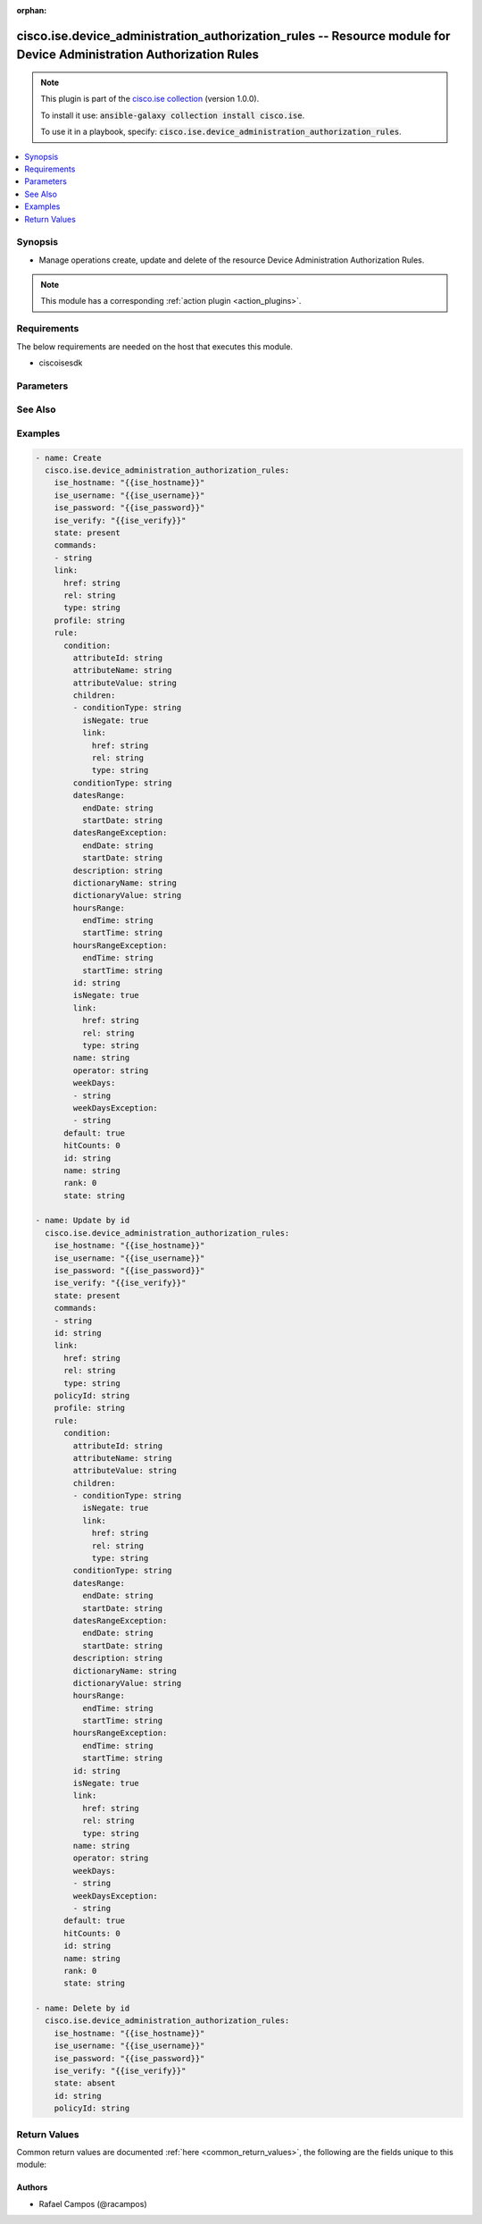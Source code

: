 .. Document meta

:orphan:

.. Anchors

.. _ansible_collections.cisco.ise.device_administration_authorization_rules_module:

.. Anchors: short name for ansible.builtin

.. Anchors: aliases



.. Title

cisco.ise.device_administration_authorization_rules -- Resource module for Device Administration Authorization Rules
++++++++++++++++++++++++++++++++++++++++++++++++++++++++++++++++++++++++++++++++++++++++++++++++++++++++++++++++++++

.. Collection note

.. note::
    This plugin is part of the `cisco.ise collection <https://galaxy.ansible.com/cisco/ise>`_ (version 1.0.0).

    To install it use: :code:`ansible-galaxy collection install cisco.ise`.

    To use it in a playbook, specify: :code:`cisco.ise.device_administration_authorization_rules`.

.. version_added

.. versionadded:: 1.0.0 of cisco.ise

.. contents::
   :local:
   :depth: 1

.. Deprecated


Synopsis
--------

.. Description

- Manage operations create, update and delete of the resource Device Administration Authorization Rules.

.. note::
    This module has a corresponding :ref:`action plugin <action_plugins>`.

.. Aliases


.. Requirements

Requirements
------------
The below requirements are needed on the host that executes this module.

- ciscoisesdk


.. Options

Parameters
----------

.. raw:: html

    <table  border=0 cellpadding=0 class="documentation-table">
        <tr>
            <th colspan="5">Parameter</th>
            <th>Choices/<font color="blue">Defaults</font></th>
                        <th width="100%">Comments</th>
        </tr>
                    <tr>
                                                                <td colspan="5">
                    <div class="ansibleOptionAnchor" id="parameter-commands"></div>
                    <b>commands</b>
                    <a class="ansibleOptionLink" href="#parameter-commands" title="Permalink to this option"></a>
                    <div style="font-size: small">
                        <span style="color: purple">list</span>
                         / <span style="color: purple">elements=string</span>                                            </div>
                                                        </td>
                                <td>
                                                                                                                                                            </td>
                                                                <td>
                                            <div>Command sets enforce the specified list of commands that can be executed by a device administrator.</div>
                                                        </td>
            </tr>
                                <tr>
                                                                <td colspan="5">
                    <div class="ansibleOptionAnchor" id="parameter-id"></div>
                    <b>id</b>
                    <a class="ansibleOptionLink" href="#parameter-id" title="Permalink to this option"></a>
                    <div style="font-size: small">
                        <span style="color: purple">string</span>
                                                                    </div>
                                                        </td>
                                <td>
                                                                                                                                                            </td>
                                                                <td>
                                            <div>Id path parameter. Rule id.</div>
                                                        </td>
            </tr>
                                <tr>
                                                                <td colspan="5">
                    <div class="ansibleOptionAnchor" id="parameter-link"></div>
                    <b>link</b>
                    <a class="ansibleOptionLink" href="#parameter-link" title="Permalink to this option"></a>
                    <div style="font-size: small">
                        <span style="color: purple">dictionary</span>
                                                                    </div>
                                                        </td>
                                <td>
                                                                                                                                                            </td>
                                                                <td>
                                            <div>Device Administration Authorization Rules&#x27;s link.</div>
                                                        </td>
            </tr>
                                        <tr>
                                                    <td class="elbow-placeholder"></td>
                                                <td colspan="4">
                    <div class="ansibleOptionAnchor" id="parameter-link/href"></div>
                    <b>href</b>
                    <a class="ansibleOptionLink" href="#parameter-link/href" title="Permalink to this option"></a>
                    <div style="font-size: small">
                        <span style="color: purple">string</span>
                                                                    </div>
                                                        </td>
                                <td>
                                                                                                                                                            </td>
                                                                <td>
                                            <div>Device Administration Authorization Rules&#x27;s href.</div>
                                                        </td>
            </tr>
                                <tr>
                                                    <td class="elbow-placeholder"></td>
                                                <td colspan="4">
                    <div class="ansibleOptionAnchor" id="parameter-link/rel"></div>
                    <b>rel</b>
                    <a class="ansibleOptionLink" href="#parameter-link/rel" title="Permalink to this option"></a>
                    <div style="font-size: small">
                        <span style="color: purple">string</span>
                                                                    </div>
                                                        </td>
                                <td>
                                                                                                                                                            </td>
                                                                <td>
                                            <div>Device Administration Authorization Rules&#x27;s rel.</div>
                                                        </td>
            </tr>
                                <tr>
                                                    <td class="elbow-placeholder"></td>
                                                <td colspan="4">
                    <div class="ansibleOptionAnchor" id="parameter-link/type"></div>
                    <b>type</b>
                    <a class="ansibleOptionLink" href="#parameter-link/type" title="Permalink to this option"></a>
                    <div style="font-size: small">
                        <span style="color: purple">string</span>
                                                                    </div>
                                                        </td>
                                <td>
                                                                                                                                                            </td>
                                                                <td>
                                            <div>Device Administration Authorization Rules&#x27;s type.</div>
                                                        </td>
            </tr>
                    
                                <tr>
                                                                <td colspan="5">
                    <div class="ansibleOptionAnchor" id="parameter-policyId"></div>
                    <b>policyId</b>
                    <a class="ansibleOptionLink" href="#parameter-policyId" title="Permalink to this option"></a>
                    <div style="font-size: small">
                        <span style="color: purple">string</span>
                                                                    </div>
                                                        </td>
                                <td>
                                                                                                                                                            </td>
                                                                <td>
                                            <div>PolicyId path parameter. Policy id.</div>
                                                        </td>
            </tr>
                                <tr>
                                                                <td colspan="5">
                    <div class="ansibleOptionAnchor" id="parameter-profile"></div>
                    <b>profile</b>
                    <a class="ansibleOptionLink" href="#parameter-profile" title="Permalink to this option"></a>
                    <div style="font-size: small">
                        <span style="color: purple">string</span>
                                                                    </div>
                                                        </td>
                                <td>
                                                                                                                                                            </td>
                                                                <td>
                                            <div>Device admin profiles control the initial login session of the device administrator.</div>
                                                        </td>
            </tr>
                                <tr>
                                                                <td colspan="5">
                    <div class="ansibleOptionAnchor" id="parameter-rule"></div>
                    <b>rule</b>
                    <a class="ansibleOptionLink" href="#parameter-rule" title="Permalink to this option"></a>
                    <div style="font-size: small">
                        <span style="color: purple">dictionary</span>
                                                                    </div>
                                                        </td>
                                <td>
                                                                                                                                                            </td>
                                                                <td>
                                            <div>Common attributes in rule authentication/authorization.</div>
                                                        </td>
            </tr>
                                        <tr>
                                                    <td class="elbow-placeholder"></td>
                                                <td colspan="4">
                    <div class="ansibleOptionAnchor" id="parameter-rule/condition"></div>
                    <b>condition</b>
                    <a class="ansibleOptionLink" href="#parameter-rule/condition" title="Permalink to this option"></a>
                    <div style="font-size: small">
                        <span style="color: purple">dictionary</span>
                                                                    </div>
                                                        </td>
                                <td>
                                                                                                                                                            </td>
                                                                <td>
                                            <div>Device Administration Authorization Rules&#x27;s condition.</div>
                                                        </td>
            </tr>
                                        <tr>
                                                    <td class="elbow-placeholder"></td>
                                    <td class="elbow-placeholder"></td>
                                                <td colspan="3">
                    <div class="ansibleOptionAnchor" id="parameter-rule/condition/attributeId"></div>
                    <b>attributeId</b>
                    <a class="ansibleOptionLink" href="#parameter-rule/condition/attributeId" title="Permalink to this option"></a>
                    <div style="font-size: small">
                        <span style="color: purple">string</span>
                                                                    </div>
                                                        </td>
                                <td>
                                                                                                                                                            </td>
                                                                <td>
                                            <div>Dictionary attribute id (Optional), used for additional verification.</div>
                                                        </td>
            </tr>
                                <tr>
                                                    <td class="elbow-placeholder"></td>
                                    <td class="elbow-placeholder"></td>
                                                <td colspan="3">
                    <div class="ansibleOptionAnchor" id="parameter-rule/condition/attributeName"></div>
                    <b>attributeName</b>
                    <a class="ansibleOptionLink" href="#parameter-rule/condition/attributeName" title="Permalink to this option"></a>
                    <div style="font-size: small">
                        <span style="color: purple">string</span>
                                                                    </div>
                                                        </td>
                                <td>
                                                                                                                                                            </td>
                                                                <td>
                                            <div>Dictionary attribute name.</div>
                                                        </td>
            </tr>
                                <tr>
                                                    <td class="elbow-placeholder"></td>
                                    <td class="elbow-placeholder"></td>
                                                <td colspan="3">
                    <div class="ansibleOptionAnchor" id="parameter-rule/condition/attributeValue"></div>
                    <b>attributeValue</b>
                    <a class="ansibleOptionLink" href="#parameter-rule/condition/attributeValue" title="Permalink to this option"></a>
                    <div style="font-size: small">
                        <span style="color: purple">string</span>
                                                                    </div>
                                                        </td>
                                <td>
                                                                                                                                                            </td>
                                                                <td>
                                            <div>&lt;ul&gt;&lt;li&gt;Attribute value for condition&lt;/li&gt; &lt;li&gt;Value type is specified in dictionary object&lt;/li&gt; &lt;li&gt;if multiple values allowed is specified in dictionary object&lt;/li&gt;&lt;/ul&gt;.</div>
                                                        </td>
            </tr>
                                <tr>
                                                    <td class="elbow-placeholder"></td>
                                    <td class="elbow-placeholder"></td>
                                                <td colspan="3">
                    <div class="ansibleOptionAnchor" id="parameter-rule/condition/children"></div>
                    <b>children</b>
                    <a class="ansibleOptionLink" href="#parameter-rule/condition/children" title="Permalink to this option"></a>
                    <div style="font-size: small">
                        <span style="color: purple">list</span>
                         / <span style="color: purple">elements=string</span>                                            </div>
                                                        </td>
                                <td>
                                                                                                                                                            </td>
                                                                <td>
                                            <div>In case type is andBlock or orBlock addtional conditions will be aggregated under this logical (OR/AND) condition.</div>
                                                        </td>
            </tr>
                                        <tr>
                                                    <td class="elbow-placeholder"></td>
                                    <td class="elbow-placeholder"></td>
                                    <td class="elbow-placeholder"></td>
                                                <td colspan="2">
                    <div class="ansibleOptionAnchor" id="parameter-rule/condition/children/conditionType"></div>
                    <b>conditionType</b>
                    <a class="ansibleOptionLink" href="#parameter-rule/condition/children/conditionType" title="Permalink to this option"></a>
                    <div style="font-size: small">
                        <span style="color: purple">string</span>
                                                                    </div>
                                                        </td>
                                <td>
                                                                                                                                                            </td>
                                                                <td>
                                            <div>&lt;ul&gt;&lt;li&gt;Inidicates whether the record is the condition itself(data) or a logical(or,and) aggregation&lt;/li&gt; &lt;li&gt;Data type enum(reference,single) indicates than &quot;conditonId&quot; OR &quot;ConditionAttrs&quot; fields should contain condition data but not both&lt;/li&gt; &lt;li&gt;Logical aggreation(and,or) enum indicates that additional conditions are present under the children field&lt;/li&gt;&lt;/ul&gt;.</div>
                                                        </td>
            </tr>
                                <tr>
                                                    <td class="elbow-placeholder"></td>
                                    <td class="elbow-placeholder"></td>
                                    <td class="elbow-placeholder"></td>
                                                <td colspan="2">
                    <div class="ansibleOptionAnchor" id="parameter-rule/condition/children/isNegate"></div>
                    <b>isNegate</b>
                    <a class="ansibleOptionLink" href="#parameter-rule/condition/children/isNegate" title="Permalink to this option"></a>
                    <div style="font-size: small">
                        <span style="color: purple">boolean</span>
                                                                    </div>
                                                        </td>
                                <td>
                                                                                                                                                                        <ul style="margin: 0; padding: 0"><b>Choices:</b>
                                                                                                                                                                <li>no</li>
                                                                                                                                                                                                <li>yes</li>
                                                                                    </ul>
                                                                            </td>
                                                                <td>
                                            <div>Indicates whereas this condition is in negate mode.</div>
                                                        </td>
            </tr>
                                <tr>
                                                    <td class="elbow-placeholder"></td>
                                    <td class="elbow-placeholder"></td>
                                    <td class="elbow-placeholder"></td>
                                                <td colspan="2">
                    <div class="ansibleOptionAnchor" id="parameter-rule/condition/children/link"></div>
                    <b>link</b>
                    <a class="ansibleOptionLink" href="#parameter-rule/condition/children/link" title="Permalink to this option"></a>
                    <div style="font-size: small">
                        <span style="color: purple">dictionary</span>
                                                                    </div>
                                                        </td>
                                <td>
                                                                                                                                                            </td>
                                                                <td>
                                            <div>Device Administration Authorization Rules&#x27;s link.</div>
                                                        </td>
            </tr>
                                        <tr>
                                                    <td class="elbow-placeholder"></td>
                                    <td class="elbow-placeholder"></td>
                                    <td class="elbow-placeholder"></td>
                                    <td class="elbow-placeholder"></td>
                                                <td colspan="1">
                    <div class="ansibleOptionAnchor" id="parameter-rule/condition/children/link/href"></div>
                    <b>href</b>
                    <a class="ansibleOptionLink" href="#parameter-rule/condition/children/link/href" title="Permalink to this option"></a>
                    <div style="font-size: small">
                        <span style="color: purple">string</span>
                                                                    </div>
                                                        </td>
                                <td>
                                                                                                                                                            </td>
                                                                <td>
                                            <div>Device Administration Authorization Rules&#x27;s href.</div>
                                                        </td>
            </tr>
                                <tr>
                                                    <td class="elbow-placeholder"></td>
                                    <td class="elbow-placeholder"></td>
                                    <td class="elbow-placeholder"></td>
                                    <td class="elbow-placeholder"></td>
                                                <td colspan="1">
                    <div class="ansibleOptionAnchor" id="parameter-rule/condition/children/link/rel"></div>
                    <b>rel</b>
                    <a class="ansibleOptionLink" href="#parameter-rule/condition/children/link/rel" title="Permalink to this option"></a>
                    <div style="font-size: small">
                        <span style="color: purple">string</span>
                                                                    </div>
                                                        </td>
                                <td>
                                                                                                                                                            </td>
                                                                <td>
                                            <div>Device Administration Authorization Rules&#x27;s rel.</div>
                                                        </td>
            </tr>
                                <tr>
                                                    <td class="elbow-placeholder"></td>
                                    <td class="elbow-placeholder"></td>
                                    <td class="elbow-placeholder"></td>
                                    <td class="elbow-placeholder"></td>
                                                <td colspan="1">
                    <div class="ansibleOptionAnchor" id="parameter-rule/condition/children/link/type"></div>
                    <b>type</b>
                    <a class="ansibleOptionLink" href="#parameter-rule/condition/children/link/type" title="Permalink to this option"></a>
                    <div style="font-size: small">
                        <span style="color: purple">string</span>
                                                                    </div>
                                                        </td>
                                <td>
                                                                                                                                                            </td>
                                                                <td>
                                            <div>Device Administration Authorization Rules&#x27;s type.</div>
                                                        </td>
            </tr>
                    
                    
                                <tr>
                                                    <td class="elbow-placeholder"></td>
                                    <td class="elbow-placeholder"></td>
                                                <td colspan="3">
                    <div class="ansibleOptionAnchor" id="parameter-rule/condition/conditionType"></div>
                    <b>conditionType</b>
                    <a class="ansibleOptionLink" href="#parameter-rule/condition/conditionType" title="Permalink to this option"></a>
                    <div style="font-size: small">
                        <span style="color: purple">string</span>
                                                                    </div>
                                                        </td>
                                <td>
                                                                                                                                                            </td>
                                                                <td>
                                            <div>&lt;ul&gt;&lt;li&gt;Inidicates whether the record is the condition itself(data) or a logical(or,and) aggregation&lt;/li&gt; &lt;li&gt;Data type enum(reference,single) indicates than &quot;conditonId&quot; OR &quot;ConditionAttrs&quot; fields should contain condition data but not both&lt;/li&gt; &lt;li&gt;Logical aggreation(and,or) enum indicates that additional conditions are present under the children field&lt;/li&gt;&lt;/ul&gt;.</div>
                                                        </td>
            </tr>
                                <tr>
                                                    <td class="elbow-placeholder"></td>
                                    <td class="elbow-placeholder"></td>
                                                <td colspan="3">
                    <div class="ansibleOptionAnchor" id="parameter-rule/condition/datesRange"></div>
                    <b>datesRange</b>
                    <a class="ansibleOptionLink" href="#parameter-rule/condition/datesRange" title="Permalink to this option"></a>
                    <div style="font-size: small">
                        <span style="color: purple">dictionary</span>
                                                                    </div>
                                                        </td>
                                <td>
                                                                                                                                                            </td>
                                                                <td>
                                            <div>&lt;p&gt;Defines for which date/s TimeAndDate condition will be matched or NOT matched if used in exceptionDates prooperty&lt;br&gt; Options are - Date range, for specific date, the same date should be used for start/end date &lt;br&gt; Default - no specific dates&lt;br&gt; In order to reset the dates to have no specific dates Date format - yyyy-mm-dd (MM = month, dd = day, yyyy = year)&lt;/p&gt;.</div>
                                                        </td>
            </tr>
                                        <tr>
                                                    <td class="elbow-placeholder"></td>
                                    <td class="elbow-placeholder"></td>
                                    <td class="elbow-placeholder"></td>
                                                <td colspan="2">
                    <div class="ansibleOptionAnchor" id="parameter-rule/condition/datesRange/endDate"></div>
                    <b>endDate</b>
                    <a class="ansibleOptionLink" href="#parameter-rule/condition/datesRange/endDate" title="Permalink to this option"></a>
                    <div style="font-size: small">
                        <span style="color: purple">string</span>
                                                                    </div>
                                                        </td>
                                <td>
                                                                                                                                                            </td>
                                                                <td>
                                            <div>Device Administration Authorization Rules&#x27;s endDate.</div>
                                                        </td>
            </tr>
                                <tr>
                                                    <td class="elbow-placeholder"></td>
                                    <td class="elbow-placeholder"></td>
                                    <td class="elbow-placeholder"></td>
                                                <td colspan="2">
                    <div class="ansibleOptionAnchor" id="parameter-rule/condition/datesRange/startDate"></div>
                    <b>startDate</b>
                    <a class="ansibleOptionLink" href="#parameter-rule/condition/datesRange/startDate" title="Permalink to this option"></a>
                    <div style="font-size: small">
                        <span style="color: purple">string</span>
                                                                    </div>
                                                        </td>
                                <td>
                                                                                                                                                            </td>
                                                                <td>
                                            <div>Device Administration Authorization Rules&#x27;s startDate.</div>
                                                        </td>
            </tr>
                    
                                <tr>
                                                    <td class="elbow-placeholder"></td>
                                    <td class="elbow-placeholder"></td>
                                                <td colspan="3">
                    <div class="ansibleOptionAnchor" id="parameter-rule/condition/datesRangeException"></div>
                    <b>datesRangeException</b>
                    <a class="ansibleOptionLink" href="#parameter-rule/condition/datesRangeException" title="Permalink to this option"></a>
                    <div style="font-size: small">
                        <span style="color: purple">dictionary</span>
                                                                    </div>
                                                        </td>
                                <td>
                                                                                                                                                            </td>
                                                                <td>
                                            <div>&lt;p&gt;Defines for which date/s TimeAndDate condition will be matched or NOT matched if used in exceptionDates prooperty&lt;br&gt; Options are - Date range, for specific date, the same date should be used for start/end date &lt;br&gt; Default - no specific dates&lt;br&gt; In order to reset the dates to have no specific dates Date format - yyyy-mm-dd (MM = month, dd = day, yyyy = year)&lt;/p&gt;.</div>
                                                        </td>
            </tr>
                                        <tr>
                                                    <td class="elbow-placeholder"></td>
                                    <td class="elbow-placeholder"></td>
                                    <td class="elbow-placeholder"></td>
                                                <td colspan="2">
                    <div class="ansibleOptionAnchor" id="parameter-rule/condition/datesRangeException/endDate"></div>
                    <b>endDate</b>
                    <a class="ansibleOptionLink" href="#parameter-rule/condition/datesRangeException/endDate" title="Permalink to this option"></a>
                    <div style="font-size: small">
                        <span style="color: purple">string</span>
                                                                    </div>
                                                        </td>
                                <td>
                                                                                                                                                            </td>
                                                                <td>
                                            <div>Device Administration Authorization Rules&#x27;s endDate.</div>
                                                        </td>
            </tr>
                                <tr>
                                                    <td class="elbow-placeholder"></td>
                                    <td class="elbow-placeholder"></td>
                                    <td class="elbow-placeholder"></td>
                                                <td colspan="2">
                    <div class="ansibleOptionAnchor" id="parameter-rule/condition/datesRangeException/startDate"></div>
                    <b>startDate</b>
                    <a class="ansibleOptionLink" href="#parameter-rule/condition/datesRangeException/startDate" title="Permalink to this option"></a>
                    <div style="font-size: small">
                        <span style="color: purple">string</span>
                                                                    </div>
                                                        </td>
                                <td>
                                                                                                                                                            </td>
                                                                <td>
                                            <div>Device Administration Authorization Rules&#x27;s startDate.</div>
                                                        </td>
            </tr>
                    
                                <tr>
                                                    <td class="elbow-placeholder"></td>
                                    <td class="elbow-placeholder"></td>
                                                <td colspan="3">
                    <div class="ansibleOptionAnchor" id="parameter-rule/condition/description"></div>
                    <b>description</b>
                    <a class="ansibleOptionLink" href="#parameter-rule/condition/description" title="Permalink to this option"></a>
                    <div style="font-size: small">
                        <span style="color: purple">string</span>
                                                                    </div>
                                                        </td>
                                <td>
                                                                                                                                                            </td>
                                                                <td>
                                            <div>Condition description.</div>
                                                        </td>
            </tr>
                                <tr>
                                                    <td class="elbow-placeholder"></td>
                                    <td class="elbow-placeholder"></td>
                                                <td colspan="3">
                    <div class="ansibleOptionAnchor" id="parameter-rule/condition/dictionaryName"></div>
                    <b>dictionaryName</b>
                    <a class="ansibleOptionLink" href="#parameter-rule/condition/dictionaryName" title="Permalink to this option"></a>
                    <div style="font-size: small">
                        <span style="color: purple">string</span>
                                                                    </div>
                                                        </td>
                                <td>
                                                                                                                                                            </td>
                                                                <td>
                                            <div>Dictionary name.</div>
                                                        </td>
            </tr>
                                <tr>
                                                    <td class="elbow-placeholder"></td>
                                    <td class="elbow-placeholder"></td>
                                                <td colspan="3">
                    <div class="ansibleOptionAnchor" id="parameter-rule/condition/dictionaryValue"></div>
                    <b>dictionaryValue</b>
                    <a class="ansibleOptionLink" href="#parameter-rule/condition/dictionaryValue" title="Permalink to this option"></a>
                    <div style="font-size: small">
                        <span style="color: purple">string</span>
                                                                    </div>
                                                        </td>
                                <td>
                                                                                                                                                            </td>
                                                                <td>
                                            <div>Dictionary value.</div>
                                                        </td>
            </tr>
                                <tr>
                                                    <td class="elbow-placeholder"></td>
                                    <td class="elbow-placeholder"></td>
                                                <td colspan="3">
                    <div class="ansibleOptionAnchor" id="parameter-rule/condition/hoursRange"></div>
                    <b>hoursRange</b>
                    <a class="ansibleOptionLink" href="#parameter-rule/condition/hoursRange" title="Permalink to this option"></a>
                    <div style="font-size: small">
                        <span style="color: purple">dictionary</span>
                                                                    </div>
                                                        </td>
                                <td>
                                                                                                                                                            </td>
                                                                <td>
                                            <div>&lt;p&gt;Defines for which hours a TimeAndDate condition will be matched or not matched if used in exceptionHours property&lt;br&gt; Time foramt - hh mm ( h = hour , mm = minutes ) &lt;br&gt; Default - All Day &lt;/p&gt;.</div>
                                                        </td>
            </tr>
                                        <tr>
                                                    <td class="elbow-placeholder"></td>
                                    <td class="elbow-placeholder"></td>
                                    <td class="elbow-placeholder"></td>
                                                <td colspan="2">
                    <div class="ansibleOptionAnchor" id="parameter-rule/condition/hoursRange/endTime"></div>
                    <b>endTime</b>
                    <a class="ansibleOptionLink" href="#parameter-rule/condition/hoursRange/endTime" title="Permalink to this option"></a>
                    <div style="font-size: small">
                        <span style="color: purple">string</span>
                                                                    </div>
                                                        </td>
                                <td>
                                                                                                                                                            </td>
                                                                <td>
                                            <div>Device Administration Authorization Rules&#x27;s endTime.</div>
                                                        </td>
            </tr>
                                <tr>
                                                    <td class="elbow-placeholder"></td>
                                    <td class="elbow-placeholder"></td>
                                    <td class="elbow-placeholder"></td>
                                                <td colspan="2">
                    <div class="ansibleOptionAnchor" id="parameter-rule/condition/hoursRange/startTime"></div>
                    <b>startTime</b>
                    <a class="ansibleOptionLink" href="#parameter-rule/condition/hoursRange/startTime" title="Permalink to this option"></a>
                    <div style="font-size: small">
                        <span style="color: purple">string</span>
                                                                    </div>
                                                        </td>
                                <td>
                                                                                                                                                            </td>
                                                                <td>
                                            <div>Device Administration Authorization Rules&#x27;s startTime.</div>
                                                        </td>
            </tr>
                    
                                <tr>
                                                    <td class="elbow-placeholder"></td>
                                    <td class="elbow-placeholder"></td>
                                                <td colspan="3">
                    <div class="ansibleOptionAnchor" id="parameter-rule/condition/hoursRangeException"></div>
                    <b>hoursRangeException</b>
                    <a class="ansibleOptionLink" href="#parameter-rule/condition/hoursRangeException" title="Permalink to this option"></a>
                    <div style="font-size: small">
                        <span style="color: purple">dictionary</span>
                                                                    </div>
                                                        </td>
                                <td>
                                                                                                                                                            </td>
                                                                <td>
                                            <div>&lt;p&gt;Defines for which hours a TimeAndDate condition will be matched or not matched if used in exceptionHours property&lt;br&gt; Time foramt - hh mm ( h = hour , mm = minutes ) &lt;br&gt; Default - All Day &lt;/p&gt;.</div>
                                                        </td>
            </tr>
                                        <tr>
                                                    <td class="elbow-placeholder"></td>
                                    <td class="elbow-placeholder"></td>
                                    <td class="elbow-placeholder"></td>
                                                <td colspan="2">
                    <div class="ansibleOptionAnchor" id="parameter-rule/condition/hoursRangeException/endTime"></div>
                    <b>endTime</b>
                    <a class="ansibleOptionLink" href="#parameter-rule/condition/hoursRangeException/endTime" title="Permalink to this option"></a>
                    <div style="font-size: small">
                        <span style="color: purple">string</span>
                                                                    </div>
                                                        </td>
                                <td>
                                                                                                                                                            </td>
                                                                <td>
                                            <div>Device Administration Authorization Rules&#x27;s endTime.</div>
                                                        </td>
            </tr>
                                <tr>
                                                    <td class="elbow-placeholder"></td>
                                    <td class="elbow-placeholder"></td>
                                    <td class="elbow-placeholder"></td>
                                                <td colspan="2">
                    <div class="ansibleOptionAnchor" id="parameter-rule/condition/hoursRangeException/startTime"></div>
                    <b>startTime</b>
                    <a class="ansibleOptionLink" href="#parameter-rule/condition/hoursRangeException/startTime" title="Permalink to this option"></a>
                    <div style="font-size: small">
                        <span style="color: purple">string</span>
                                                                    </div>
                                                        </td>
                                <td>
                                                                                                                                                            </td>
                                                                <td>
                                            <div>Device Administration Authorization Rules&#x27;s startTime.</div>
                                                        </td>
            </tr>
                    
                                <tr>
                                                    <td class="elbow-placeholder"></td>
                                    <td class="elbow-placeholder"></td>
                                                <td colspan="3">
                    <div class="ansibleOptionAnchor" id="parameter-rule/condition/id"></div>
                    <b>id</b>
                    <a class="ansibleOptionLink" href="#parameter-rule/condition/id" title="Permalink to this option"></a>
                    <div style="font-size: small">
                        <span style="color: purple">string</span>
                                                                    </div>
                                                        </td>
                                <td>
                                                                                                                                                            </td>
                                                                <td>
                                            <div>Device Administration Authorization Rules&#x27;s id.</div>
                                                        </td>
            </tr>
                                <tr>
                                                    <td class="elbow-placeholder"></td>
                                    <td class="elbow-placeholder"></td>
                                                <td colspan="3">
                    <div class="ansibleOptionAnchor" id="parameter-rule/condition/isNegate"></div>
                    <b>isNegate</b>
                    <a class="ansibleOptionLink" href="#parameter-rule/condition/isNegate" title="Permalink to this option"></a>
                    <div style="font-size: small">
                        <span style="color: purple">boolean</span>
                                                                    </div>
                                                        </td>
                                <td>
                                                                                                                                                                        <ul style="margin: 0; padding: 0"><b>Choices:</b>
                                                                                                                                                                <li>no</li>
                                                                                                                                                                                                <li>yes</li>
                                                                                    </ul>
                                                                            </td>
                                                                <td>
                                            <div>Indicates whereas this condition is in negate mode.</div>
                                                        </td>
            </tr>
                                <tr>
                                                    <td class="elbow-placeholder"></td>
                                    <td class="elbow-placeholder"></td>
                                                <td colspan="3">
                    <div class="ansibleOptionAnchor" id="parameter-rule/condition/link"></div>
                    <b>link</b>
                    <a class="ansibleOptionLink" href="#parameter-rule/condition/link" title="Permalink to this option"></a>
                    <div style="font-size: small">
                        <span style="color: purple">dictionary</span>
                                                                    </div>
                                                        </td>
                                <td>
                                                                                                                                                            </td>
                                                                <td>
                                            <div>Device Administration Authorization Rules&#x27;s link.</div>
                                                        </td>
            </tr>
                                        <tr>
                                                    <td class="elbow-placeholder"></td>
                                    <td class="elbow-placeholder"></td>
                                    <td class="elbow-placeholder"></td>
                                                <td colspan="2">
                    <div class="ansibleOptionAnchor" id="parameter-rule/condition/link/href"></div>
                    <b>href</b>
                    <a class="ansibleOptionLink" href="#parameter-rule/condition/link/href" title="Permalink to this option"></a>
                    <div style="font-size: small">
                        <span style="color: purple">string</span>
                                                                    </div>
                                                        </td>
                                <td>
                                                                                                                                                            </td>
                                                                <td>
                                            <div>Device Administration Authorization Rules&#x27;s href.</div>
                                                        </td>
            </tr>
                                <tr>
                                                    <td class="elbow-placeholder"></td>
                                    <td class="elbow-placeholder"></td>
                                    <td class="elbow-placeholder"></td>
                                                <td colspan="2">
                    <div class="ansibleOptionAnchor" id="parameter-rule/condition/link/rel"></div>
                    <b>rel</b>
                    <a class="ansibleOptionLink" href="#parameter-rule/condition/link/rel" title="Permalink to this option"></a>
                    <div style="font-size: small">
                        <span style="color: purple">string</span>
                                                                    </div>
                                                        </td>
                                <td>
                                                                                                                                                            </td>
                                                                <td>
                                            <div>Device Administration Authorization Rules&#x27;s rel.</div>
                                                        </td>
            </tr>
                                <tr>
                                                    <td class="elbow-placeholder"></td>
                                    <td class="elbow-placeholder"></td>
                                    <td class="elbow-placeholder"></td>
                                                <td colspan="2">
                    <div class="ansibleOptionAnchor" id="parameter-rule/condition/link/type"></div>
                    <b>type</b>
                    <a class="ansibleOptionLink" href="#parameter-rule/condition/link/type" title="Permalink to this option"></a>
                    <div style="font-size: small">
                        <span style="color: purple">string</span>
                                                                    </div>
                                                        </td>
                                <td>
                                                                                                                                                            </td>
                                                                <td>
                                            <div>Device Administration Authorization Rules&#x27;s type.</div>
                                                        </td>
            </tr>
                    
                                <tr>
                                                    <td class="elbow-placeholder"></td>
                                    <td class="elbow-placeholder"></td>
                                                <td colspan="3">
                    <div class="ansibleOptionAnchor" id="parameter-rule/condition/name"></div>
                    <b>name</b>
                    <a class="ansibleOptionLink" href="#parameter-rule/condition/name" title="Permalink to this option"></a>
                    <div style="font-size: small">
                        <span style="color: purple">string</span>
                                                                    </div>
                                                        </td>
                                <td>
                                                                                                                                                            </td>
                                                                <td>
                                            <div>Condition name.</div>
                                                        </td>
            </tr>
                                <tr>
                                                    <td class="elbow-placeholder"></td>
                                    <td class="elbow-placeholder"></td>
                                                <td colspan="3">
                    <div class="ansibleOptionAnchor" id="parameter-rule/condition/operator"></div>
                    <b>operator</b>
                    <a class="ansibleOptionLink" href="#parameter-rule/condition/operator" title="Permalink to this option"></a>
                    <div style="font-size: small">
                        <span style="color: purple">string</span>
                                                                    </div>
                                                        </td>
                                <td>
                                                                                                                                                            </td>
                                                                <td>
                                            <div>Equality operator.</div>
                                                        </td>
            </tr>
                                <tr>
                                                    <td class="elbow-placeholder"></td>
                                    <td class="elbow-placeholder"></td>
                                                <td colspan="3">
                    <div class="ansibleOptionAnchor" id="parameter-rule/condition/weekDays"></div>
                    <b>weekDays</b>
                    <a class="ansibleOptionLink" href="#parameter-rule/condition/weekDays" title="Permalink to this option"></a>
                    <div style="font-size: small">
                        <span style="color: purple">list</span>
                         / <span style="color: purple">elements=string</span>                                            </div>
                                                        </td>
                                <td>
                                                                                                                                                            </td>
                                                                <td>
                                            <div>&lt;p&gt;Defines for which days this condition will be matched&lt;br&gt; Days format - Arrays of WeekDay enums &lt;br&gt; Default - List of All week days&lt;/p&gt;.</div>
                                                        </td>
            </tr>
                                <tr>
                                                    <td class="elbow-placeholder"></td>
                                    <td class="elbow-placeholder"></td>
                                                <td colspan="3">
                    <div class="ansibleOptionAnchor" id="parameter-rule/condition/weekDaysException"></div>
                    <b>weekDaysException</b>
                    <a class="ansibleOptionLink" href="#parameter-rule/condition/weekDaysException" title="Permalink to this option"></a>
                    <div style="font-size: small">
                        <span style="color: purple">list</span>
                         / <span style="color: purple">elements=string</span>                                            </div>
                                                        </td>
                                <td>
                                                                                                                                                            </td>
                                                                <td>
                                            <div>&lt;p&gt;Defines for which days this condition will NOT be matched&lt;br&gt; Days format - Arrays of WeekDay enums &lt;br&gt; Default - Not enabled&lt;/p&gt;.</div>
                                                        </td>
            </tr>
                    
                                <tr>
                                                    <td class="elbow-placeholder"></td>
                                                <td colspan="4">
                    <div class="ansibleOptionAnchor" id="parameter-rule/default"></div>
                    <b>default</b>
                    <a class="ansibleOptionLink" href="#parameter-rule/default" title="Permalink to this option"></a>
                    <div style="font-size: small">
                        <span style="color: purple">boolean</span>
                                                                    </div>
                                                        </td>
                                <td>
                                                                                                                                                                        <ul style="margin: 0; padding: 0"><b>Choices:</b>
                                                                                                                                                                <li>no</li>
                                                                                                                                                                                                <li>yes</li>
                                                                                    </ul>
                                                                            </td>
                                                                <td>
                                            <div>Indicates if this rule is the default one.</div>
                                                        </td>
            </tr>
                                <tr>
                                                    <td class="elbow-placeholder"></td>
                                                <td colspan="4">
                    <div class="ansibleOptionAnchor" id="parameter-rule/hitCounts"></div>
                    <b>hitCounts</b>
                    <a class="ansibleOptionLink" href="#parameter-rule/hitCounts" title="Permalink to this option"></a>
                    <div style="font-size: small">
                        <span style="color: purple">integer</span>
                                                                    </div>
                                                        </td>
                                <td>
                                                                                                                                                            </td>
                                                                <td>
                                            <div>The amount of times the rule was matched.</div>
                                                        </td>
            </tr>
                                <tr>
                                                    <td class="elbow-placeholder"></td>
                                                <td colspan="4">
                    <div class="ansibleOptionAnchor" id="parameter-rule/id"></div>
                    <b>id</b>
                    <a class="ansibleOptionLink" href="#parameter-rule/id" title="Permalink to this option"></a>
                    <div style="font-size: small">
                        <span style="color: purple">string</span>
                                                                    </div>
                                                        </td>
                                <td>
                                                                                                                                                            </td>
                                                                <td>
                                            <div>The identifier of the rule.</div>
                                                        </td>
            </tr>
                                <tr>
                                                    <td class="elbow-placeholder"></td>
                                                <td colspan="4">
                    <div class="ansibleOptionAnchor" id="parameter-rule/name"></div>
                    <b>name</b>
                    <a class="ansibleOptionLink" href="#parameter-rule/name" title="Permalink to this option"></a>
                    <div style="font-size: small">
                        <span style="color: purple">string</span>
                                                                    </div>
                                                        </td>
                                <td>
                                                                                                                                                            </td>
                                                                <td>
                                            <div>Rule name, Valid characters are alphanumerics, underscore, hyphen, space, period, parentheses.</div>
                                                        </td>
            </tr>
                                <tr>
                                                    <td class="elbow-placeholder"></td>
                                                <td colspan="4">
                    <div class="ansibleOptionAnchor" id="parameter-rule/rank"></div>
                    <b>rank</b>
                    <a class="ansibleOptionLink" href="#parameter-rule/rank" title="Permalink to this option"></a>
                    <div style="font-size: small">
                        <span style="color: purple">integer</span>
                                                                    </div>
                                                        </td>
                                <td>
                                                                                                                                                            </td>
                                                                <td>
                                            <div>The rank(priority) in relation to other rules. Lower rank is higher priority.</div>
                                                        </td>
            </tr>
                                <tr>
                                                    <td class="elbow-placeholder"></td>
                                                <td colspan="4">
                    <div class="ansibleOptionAnchor" id="parameter-rule/state"></div>
                    <b>state</b>
                    <a class="ansibleOptionLink" href="#parameter-rule/state" title="Permalink to this option"></a>
                    <div style="font-size: small">
                        <span style="color: purple">string</span>
                                                                    </div>
                                                        </td>
                                <td>
                                                                                                                                                            </td>
                                                                <td>
                                            <div>The state that the rule is in. A disabled rule cannot be matched.</div>
                                                        </td>
            </tr>
                    
                        </table>
    <br/>

.. Notes


.. Seealso

See Also
--------

.. seealso::

   `Device Administration Authorization Rules reference <https://ciscoisesdk.readthedocs.io/en/latest/api/api.html#v3-0-0-summary>`_
       Complete reference of the Device Administration Authorization Rules object model.

.. Examples

Examples
--------

.. code-block:: yaml+jinja

    
    - name: Create
      cisco.ise.device_administration_authorization_rules:
        ise_hostname: "{{ise_hostname}}"
        ise_username: "{{ise_username}}"
        ise_password: "{{ise_password}}"
        ise_verify: "{{ise_verify}}"
        state: present
        commands:
        - string
        link:
          href: string
          rel: string
          type: string
        profile: string
        rule:
          condition:
            attributeId: string
            attributeName: string
            attributeValue: string
            children:
            - conditionType: string
              isNegate: true
              link:
                href: string
                rel: string
                type: string
            conditionType: string
            datesRange:
              endDate: string
              startDate: string
            datesRangeException:
              endDate: string
              startDate: string
            description: string
            dictionaryName: string
            dictionaryValue: string
            hoursRange:
              endTime: string
              startTime: string
            hoursRangeException:
              endTime: string
              startTime: string
            id: string
            isNegate: true
            link:
              href: string
              rel: string
              type: string
            name: string
            operator: string
            weekDays:
            - string
            weekDaysException:
            - string
          default: true
          hitCounts: 0
          id: string
          name: string
          rank: 0
          state: string

    - name: Update by id
      cisco.ise.device_administration_authorization_rules:
        ise_hostname: "{{ise_hostname}}"
        ise_username: "{{ise_username}}"
        ise_password: "{{ise_password}}"
        ise_verify: "{{ise_verify}}"
        state: present
        commands:
        - string
        id: string
        link:
          href: string
          rel: string
          type: string
        policyId: string
        profile: string
        rule:
          condition:
            attributeId: string
            attributeName: string
            attributeValue: string
            children:
            - conditionType: string
              isNegate: true
              link:
                href: string
                rel: string
                type: string
            conditionType: string
            datesRange:
              endDate: string
              startDate: string
            datesRangeException:
              endDate: string
              startDate: string
            description: string
            dictionaryName: string
            dictionaryValue: string
            hoursRange:
              endTime: string
              startTime: string
            hoursRangeException:
              endTime: string
              startTime: string
            id: string
            isNegate: true
            link:
              href: string
              rel: string
              type: string
            name: string
            operator: string
            weekDays:
            - string
            weekDaysException:
            - string
          default: true
          hitCounts: 0
          id: string
          name: string
          rank: 0
          state: string

    - name: Delete by id
      cisco.ise.device_administration_authorization_rules:
        ise_hostname: "{{ise_hostname}}"
        ise_username: "{{ise_username}}"
        ise_password: "{{ise_password}}"
        ise_verify: "{{ise_verify}}"
        state: absent
        id: string
        policyId: string





.. Facts


.. Return values

Return Values
-------------
Common return values are documented :ref:`here <common_return_values>`, the following are the fields unique to this module:

.. raw:: html

    <table border=0 cellpadding=0 class="documentation-table">
        <tr>
            <th colspan="1">Key</th>
            <th>Returned</th>
            <th width="100%">Description</th>
        </tr>
                    <tr>
                                <td colspan="1">
                    <div class="ansibleOptionAnchor" id="return-ise_response"></div>
                    <b>ise_response</b>
                    <a class="ansibleOptionLink" href="#return-ise_response" title="Permalink to this return value"></a>
                    <div style="font-size: small">
                      <span style="color: purple">dictionary</span>
                                          </div>
                                    </td>
                <td>always</td>
                <td>
                                            <div>A dictionary or list with the response returned by the Cisco ISE Python SDK</div>
                                        <br/>
                                            <div style="font-size: smaller"><b>Sample:</b></div>
                                                <div style="font-size: smaller; color: blue; word-wrap: break-word; word-break: break-all;">{
      &quot;response&quot;: {
        &quot;commands&quot;: [
          &quot;string&quot;
        ],
        &quot;link&quot;: {
          &quot;href&quot;: &quot;string&quot;,
          &quot;rel&quot;: &quot;string&quot;,
          &quot;type&quot;: &quot;string&quot;
        },
        &quot;profile&quot;: &quot;string&quot;,
        &quot;rule&quot;: {
          &quot;condition&quot;: {
            &quot;conditionType&quot;: &quot;string&quot;,
            &quot;isNegate&quot;: true,
            &quot;link&quot;: {
              &quot;href&quot;: &quot;string&quot;,
              &quot;rel&quot;: &quot;string&quot;,
              &quot;type&quot;: &quot;string&quot;
            },
            &quot;description&quot;: &quot;string&quot;,
            &quot;id&quot;: &quot;string&quot;,
            &quot;name&quot;: &quot;string&quot;,
            &quot;attributeName&quot;: &quot;string&quot;,
            &quot;attributeId&quot;: &quot;string&quot;,
            &quot;attributeValue&quot;: &quot;string&quot;,
            &quot;dictionaryName&quot;: &quot;string&quot;,
            &quot;dictionaryValue&quot;: &quot;string&quot;,
            &quot;operator&quot;: &quot;string&quot;,
            &quot;children&quot;: [
              {
                &quot;conditionType&quot;: &quot;string&quot;,
                &quot;isNegate&quot;: true,
                &quot;link&quot;: {
                  &quot;href&quot;: &quot;string&quot;,
                  &quot;rel&quot;: &quot;string&quot;,
                  &quot;type&quot;: &quot;string&quot;
                }
              }
            ],
            &quot;datesRange&quot;: {
              &quot;endDate&quot;: &quot;string&quot;,
              &quot;startDate&quot;: &quot;string&quot;
            },
            &quot;datesRangeException&quot;: {
              &quot;endDate&quot;: &quot;string&quot;,
              &quot;startDate&quot;: &quot;string&quot;
            },
            &quot;hoursRange&quot;: {
              &quot;endTime&quot;: &quot;string&quot;,
              &quot;startTime&quot;: &quot;string&quot;
            },
            &quot;hoursRangeException&quot;: {
              &quot;endTime&quot;: &quot;string&quot;,
              &quot;startTime&quot;: &quot;string&quot;
            },
            &quot;weekDays&quot;: [
              &quot;string&quot;
            ],
            &quot;weekDaysException&quot;: [
              &quot;string&quot;
            ]
          },
          &quot;default&quot;: true,
          &quot;hitCounts&quot;: 0,
          &quot;id&quot;: &quot;string&quot;,
          &quot;name&quot;: &quot;string&quot;,
          &quot;rank&quot;: 0,
          &quot;state&quot;: &quot;string&quot;
        }
      },
      &quot;version&quot;: &quot;string&quot;
    }</div>
                                    </td>
            </tr>
                        </table>
    <br/><br/>

..  Status (Presently only deprecated)


.. Authors

Authors
~~~~~~~

- Rafael Campos (@racampos)



.. Parsing errors

